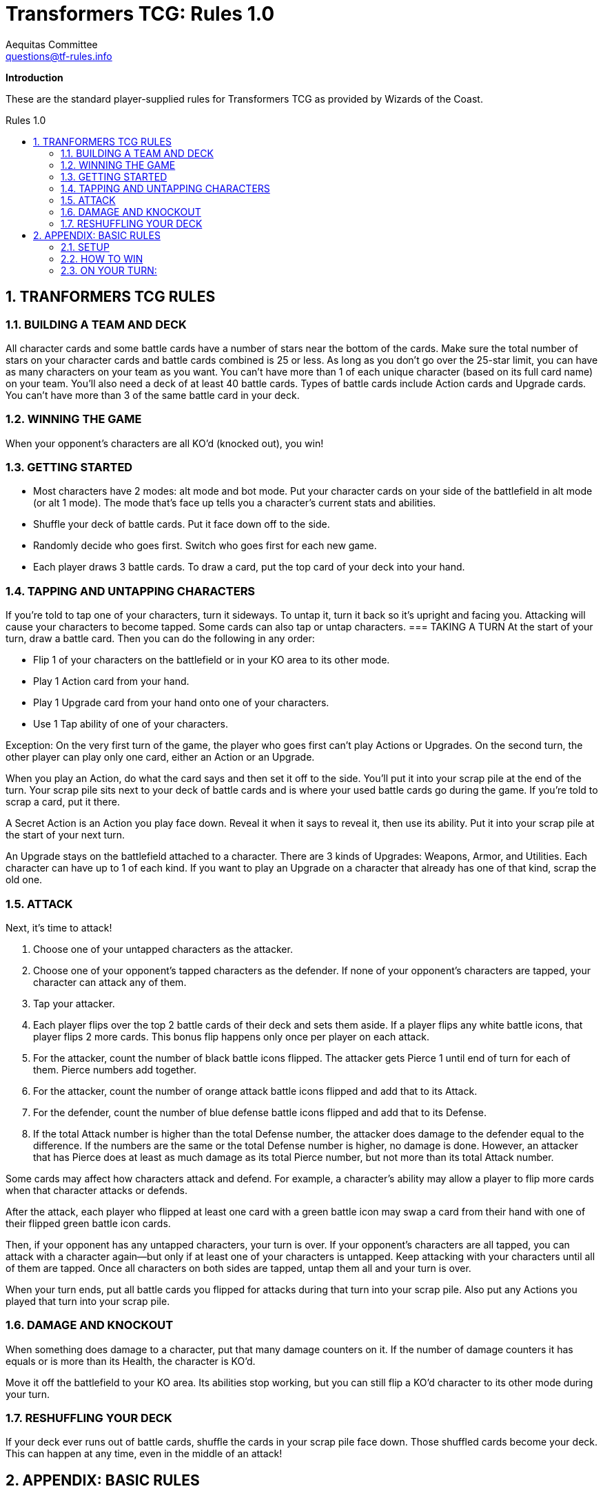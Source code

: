 = Transformers TCG: Rules 1.0
Aequitas Committee <questions@tf-rules.info>
:reproducible:
:listing-caption: Listing
:toc:
:toc-placement: preamble
:toclevels: 3
:sectnums:
:toc-title: Rules 1.0
:imagesdir: ./images

**Introduction**

These are the standard player-supplied rules for Transformers TCG as provided by Wizards of the Coast.

== TRANFORMERS TCG RULES
=== BUILDING A TEAM AND DECK

All character cards and some battle cards have a number of stars near the bottom of the cards.
Make sure the total number of stars on your character cards and battle cards combined is 25 or less.
As long as you don’t go over the 25-star limit, you can have as many characters on your team as
you want. You can’t have more than 1 of each unique character (based on its full card name) on
your team.
You’ll also need a deck of at least 40 battle cards. Types of battle cards include Action cards and
Upgrade cards. You can’t have more than 3 of the same battle card in your deck.

=== WINNING THE GAME

When your opponent’s characters are all KO’d (knocked out), you win!

=== GETTING STARTED

* Most characters have 2 modes: alt mode and bot mode. Put your character cards on your side of the battlefield in alt mode (or alt 1 mode). The mode that’s face up tells you a character’s current stats and abilities.
* Shuffle your deck of battle cards. Put it face down off to the side.
* Randomly decide who goes first. Switch who goes first for each new game.
* Each player draws 3 battle cards. To draw a card, put the top card of your deck into your hand.

=== TAPPING AND UNTAPPING CHARACTERS
If you’re told to tap one of your characters, turn it sideways. To untap it, turn it back so
it’s upright and facing you. Attacking will cause your characters to become tapped.
Some cards can also tap or untap characters.
=== TAKING A TURN
At the start of your turn, draw a battle card. Then you can do the following in any order:

* Flip 1 of your characters on the battlefield or in your KO area to its other mode.
* Play 1 Action card from your hand.
* Play 1 Upgrade card from your hand onto one of your characters.
* Use 1 Tap ability of one of your characters.

Exception: On the very first turn of the game, the player who goes first can’t play
 Actions or Upgrades. On the second turn, the other player can play only one card, either
an Action or an Upgrade.

When you play an Action, do what the card says and then set it off to the side. You’ll put
it into your scrap pile at the end of the turn. Your scrap pile sits next to your deck of
battle cards and is where your used battle cards go during the game. If you’re told to
scrap a card, put it there.

A Secret Action is an Action you play face down. Reveal it when it says to reveal it, then use its
ability. Put it into your scrap pile at the start of your next turn.

An Upgrade stays on the battlefield attached to a character. There are 3 kinds of Upgrades:
Weapons, Armor, and Utilities. Each character can have up to 1 of each kind. If you want to play
an Upgrade on a character that already has one of that kind, scrap the old one.

=== ATTACK

Next, it’s time to attack!

. Choose one of your untapped characters as the attacker.
. Choose one of your opponent’s tapped characters as the defender. If none of your opponent’s characters are tapped, your character can attack any of them.
. Tap your attacker.
. Each player flips over the top 2 battle cards of their deck and sets them aside. If a player flips any white battle icons, that player flips 2 more cards. This bonus flip happens only once per player on each attack.
. For the attacker, count the number of black battle icons flipped. The attacker gets Pierce 1 until end of turn for each of them. Pierce numbers add together.
. For the attacker, count the number of orange attack battle icons flipped and add that to its Attack.
. For the defender, count the number of blue defense battle icons flipped and add that to its Defense.
. If the total Attack number is higher than the total Defense number, the attacker does damage to the defender equal to the difference. If the numbers are the same or the total Defense number is higher, no damage is done. However, an attacker that has Pierce does at least as much damage as its total Pierce number, but not more than its total Attack number.

Some cards may affect how characters attack and defend. For example, a character's ability may allow a player to flip more cards when that character attacks or defends.

After the attack, each player who flipped at least one card with a green battle icon may swap a card from their hand with one of their flipped green battle icon cards.

Then, if your opponent has any untapped characters, your turn is over. If your opponent’s characters are all tapped, you can attack with a character again—but only if at least one of your characters is untapped. Keep attacking with your characters until all of them are tapped. Once all characters on both sides are tapped, untap them all and your turn is over.

When your turn ends, put all battle cards you flipped for attacks during that turn into your scrap pile. Also put any Actions you played that turn into your scrap pile.

=== DAMAGE AND KNOCKOUT

When something does damage to a character, put that many damage counters on it. If the number of damage counters it has equals or is more than its Health, the character is KO’d.

Move it off the battlefield to your KO area. Its abilities stop working, but you can still flip a KO'd
character to its other mode during your turn.

=== RESHUFFLING YOUR DECK

If your deck ever runs out of battle cards, shuffle the cards in your scrap pile face down. Those shuffled cards become your deck. This can happen at any time, even in the middle of an attack!


== APPENDIX: BASIC RULES

For use with the AUTOBOTS STARTER SET

These rules are for a basic version of the TRANSFORMERS Trading Card Game. When playing this basic version, ignore rules text on all the cards.

=== SETUP
* Start with 2 TRANSFORMERS character cards with alt-mode sides face up in front of each player.
* Shuffle the battle cards and put the deck between the players. Reshuffle the deck if it runs out of cards during play.

=== HOW TO WIN

KO all your opponent’s character cards to win the game.

Players take turns attacking each other’s character cards.

=== ON YOUR TURN:
. You may flip one of your character cards to its other mode.
. Choose one of your character cards to be the attacker and one of your opponent’s character cards to be the defender. You can’t attack with the same character card 2 turns in a row unless your other one is KO’d.
. Attack—Flip over 2 battle cards from the top of the deck. Add the number of orange rectangles in the upper right corners of those cards to the orange Attack number on the attacker.
. Defense—Your opponent flips over 2 battle cards from the top of the deck and adds the number of blue rectangles in the upper right corners of those cards to the blue Defense number on the defender.
. Damage—Subtract the Defense total from the Attack total. Put that many damage counters on the defender. The defender is KO’d and out of the game if the number of damage counters on it is greater than or equal to its red Health number.
. End your turn.

